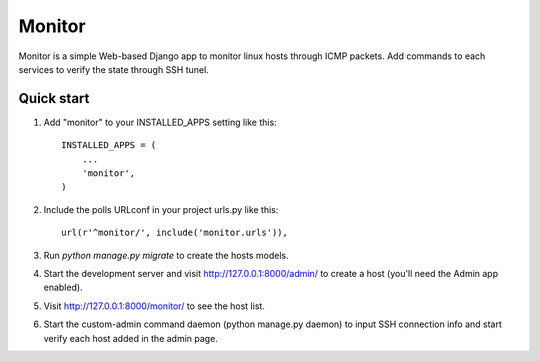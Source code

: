 =======
Monitor
=======

Monitor is a simple Web-based Django app to monitor linux hosts through ICMP packets. Add commands to each services to verify the state through SSH tunel.


Quick start
-----------

1. Add "monitor" to your INSTALLED_APPS setting like this::

    INSTALLED_APPS = (
        ...
        'monitor',
    )

2. Include the polls URLconf in your project urls.py like this::

    url(r'^monitor/', include('monitor.urls')),

3. Run `python manage.py migrate` to create the hosts models.

4. Start the development server and visit http://127.0.0.1:8000/admin/
   to create a host (you'll need the Admin app enabled).

5. Visit http://127.0.0.1:8000/monitor/ to see the host list.

6. Start the custom-admin command daemon (python manage.py daemon) to input SSH connection info and start verify each host added in the admin page. 
